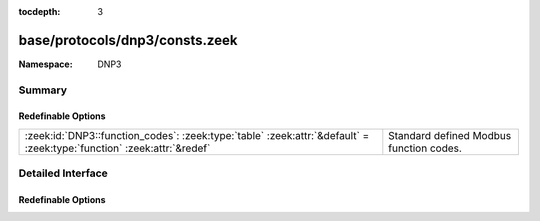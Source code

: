 :tocdepth: 3

base/protocols/dnp3/consts.zeek
===============================
.. zeek:namespace:: DNP3


:Namespace: DNP3

Summary
~~~~~~~
Redefinable Options
###################
===================================================================================================================== =======================================
:zeek:id:`DNP3::function_codes`: :zeek:type:`table` :zeek:attr:`&default` = :zeek:type:`function` :zeek:attr:`&redef` Standard defined Modbus function codes.
===================================================================================================================== =======================================


Detailed Interface
~~~~~~~~~~~~~~~~~~
Redefinable Options
###################
.. zeek:id:: DNP3::function_codes
   :source-code: base/protocols/dnp3/consts.zeek 6 6

   :Type: :zeek:type:`table` [:zeek:type:`count`] of :zeek:type:`string`
   :Attributes: :zeek:attr:`&default` = :zeek:type:`function` :zeek:attr:`&redef`
   :Default:

      ::

         {
            [19] = "SAVE_CONFIG",
            [20] = "ENABLE_UNSOLICITED",
            [33] = "AUTHENTICATE_REQ_NR",
            [14] = "WARM_RESTART",
            [15] = "INITIALIZE_DATA",
            [6] = "DIRECT_OPERATE_NR",
            [30] = "ABORT_FILE",
            [31] = "ACTIVATE_CONFIG",
            [28] = "GET_FILE_INFO",
            [23] = "DELAY_MEASURE",
            [8] = "IMMED_FREEZE_NR",
            [27] = "DELETE_FILE",
            [9] = "FREEZE_CLEAR",
            [7] = "IMMED_FREEZE",
            [10] = "FREEZE_CLEAR_NR",
            [21] = "DISABLE_UNSOLICITED",
            [4] = "OPERATE",
            [26] = "CLOSE_FILE",
            [13] = "COLD_RESTART",
            [12] = "FREEZE_AT_TIME_NR",
            [32] = "AUTHENTICATE_REQ",
            [130] = "UNSOLICITED_RESPONSE",
            [17] = "START_APPL",
            [25] = "OPEN_FILE",
            [2] = "WRITE",
            [29] = "AUTHENTICATE_FILE",
            [16] = "INITIALIZE_APPL",
            [24] = "RECORD_CURRENT_TIME",
            [1] = "READ",
            [11] = "FREEZE_AT_TIME",
            [5] = "DIRECT_OPERATE",
            [22] = "ASSIGN_CLASS",
            [18] = "STOP_APPL",
            [3] = "SELECT",
            [0] = "CONFIRM",
            [131] = "AUTHENTICATE_RESP",
            [129] = "RESPONSE"
         }


   Standard defined Modbus function codes.


